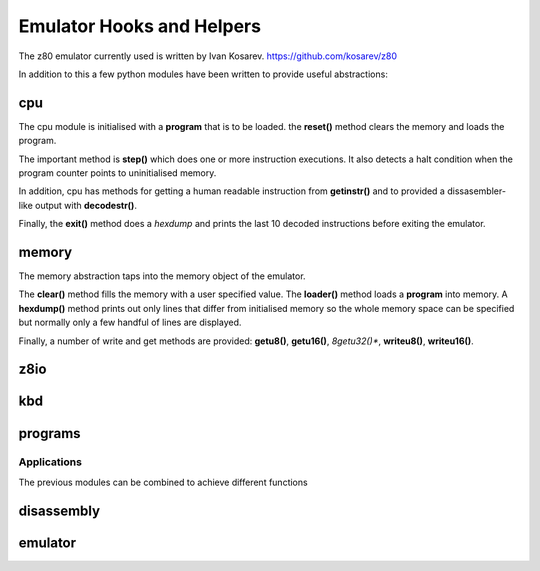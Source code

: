 
Emulator Hooks and Helpers
==========================

The z80 emulator currently used is written by Ivan Kosarev.
https://github.com/kosarev/z80

In addition to this a few python modules have been written
to provide useful abstractions:


cpu
^^^^^^

The cpu module is initialised with a **program** that is to be loaded. the **reset()**
method clears the memory and loads the program.

The important method is **step()** which does one or more instruction executions.
It also detects a halt condition when the program counter points to
uninitialised memory.

In addition, cpu has methods for getting a human readable instruction from **getinstr()**
and to provided a dissasembler-like output with **decodestr()**.

Finally, the **exit()** method does a *hexdump* and prints the last 10 decoded instructions
before exiting the emulator.

memory
^^^^^^

The memory abstraction taps into the memory object of the emulator.

The **clear()** method fills the memory with a user specified value. The **loader()** method
loads a **program** into memory. A **hexdump()** method prints out only lines that differ
from initialised memory so the whole memory space can be specified but normally only
a few handful of lines are displayed.

Finally, a number of write and get methods are provided: **getu8()**, **getu16()**, *8getu32()**,
**writeu8()**, **writeu16()**.

z8io
^^^^

kbd
^^^

programs
^^^^^^^^

Applications
------------

The previous modules can be combined to achieve different functions

disassembly
^^^^^^^^^^^

emulator
^^^^^^^^

